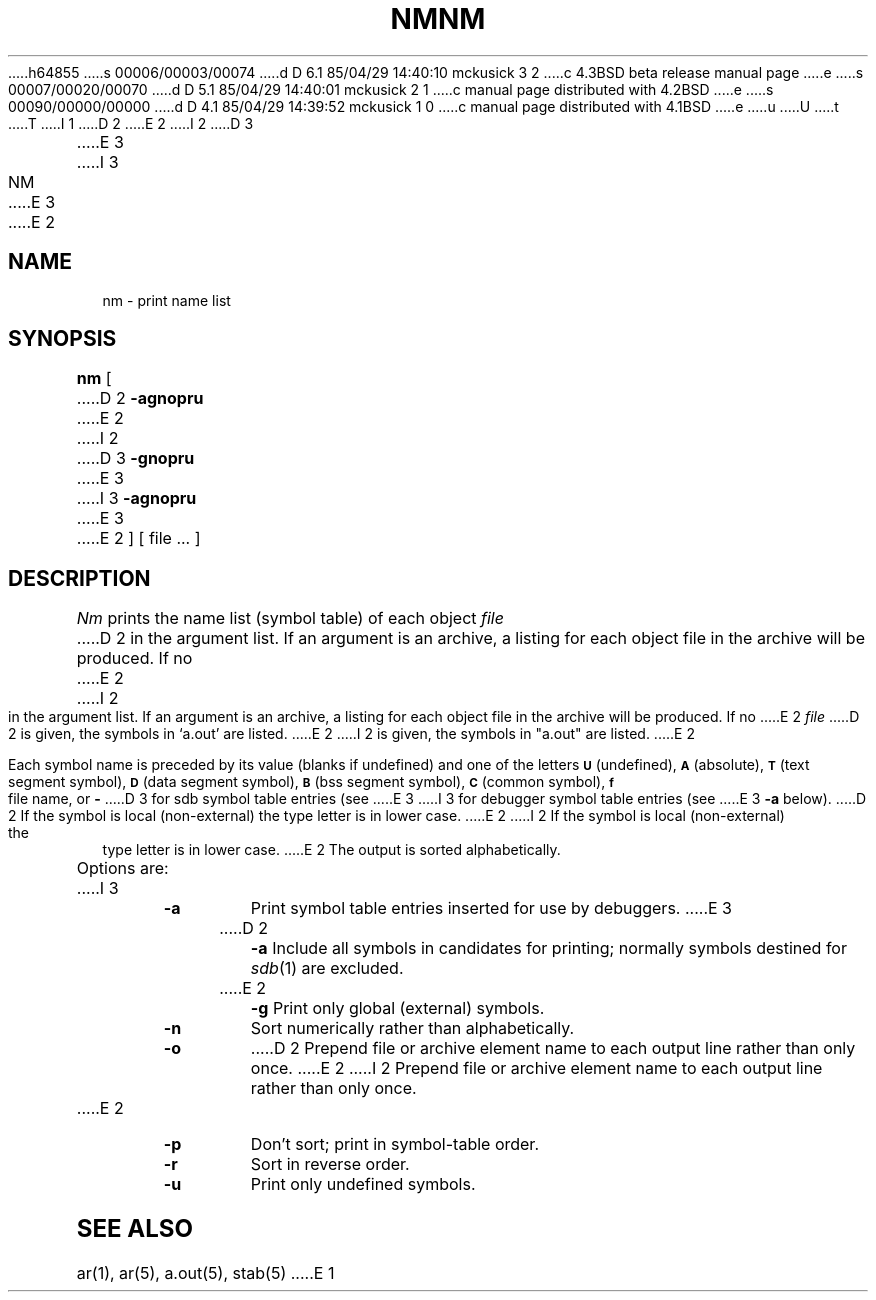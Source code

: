 h64855
s 00006/00003/00074
d D 6.1 85/04/29 14:40:10 mckusick 3 2
c 4.3BSD beta release manual page
e
s 00007/00020/00070
d D 5.1 85/04/29 14:40:01 mckusick 2 1
c manual page distributed with 4.2BSD
e
s 00090/00000/00000
d D 4.1 85/04/29 14:39:52 mckusick 1 0
c manual page distributed with 4.1BSD
e
u
U
t
T
I 1
.\" Copyright (c) 1980 Regents of the University of California.
.\" All rights reserved.  The Berkeley software License Agreement
.\" specifies the terms and conditions for redistribution.
.\"
.\"	%W% (Berkeley) %G%
.\"
D 2
.TH NM 1 
E 2
I 2
D 3
.TH NM 1 "7 February 1983"
E 3
I 3
.TH NM 1 "%Q%"
E 3
E 2
.UC 4
.SH NAME
nm \- print name list
.SH SYNOPSIS
.B nm
[
D 2
.B \-agnopru
E 2
I 2
D 3
.B \-gnopru
E 3
I 3
.B \-agnopru
E 3
E 2
]
[ file ... ]
.SH DESCRIPTION
.I Nm
prints the name list (symbol table) of each object
.I file
D 2
in the argument list.
If an argument
is an archive, a listing for each object
file in the archive will be produced.
If no
E 2
I 2
in the argument list.  If an argument is an archive, a listing for each object
file in the archive will be produced.  If no
E 2
.I file
D 2
is given, the symbols in
`a.out'
are listed.
E 2
I 2
is given, the symbols in "a.out" are listed.
E 2
.PP
Each symbol name is preceded by its value (blanks if undefined)
and one of the letters
.SM
.B U
(undefined),
.SM
.B A
(absolute),
.SM
.B  T
(text segment symbol),
.SM
.B D
(data segment symbol),
.SM
.B B
(bss segment symbol),
.SM
.B C
(common symbol),
.SM
.B f
file name,
or
.B \-
D 3
for sdb symbol table entries (see
E 3
I 3
for debugger symbol table entries (see
E 3
.B \-a
below).
D 2
If the symbol is local (non-external) the type letter is in
lower case.
E 2
I 2
If the symbol is local (non-external) the type letter is in lower case.
E 2
The output is sorted alphabetically.
.PP
Options are:
I 3
.TP
.B  \-a
Print symbol table entries inserted for use by debuggers.
E 3
.TP
D 2
.B \-a
Include all symbols in candidates for printing; normally
symbols destined for
.IR sdb (1)
are excluded.
.TP
E 2
.B  \-g
Print only global (external) symbols.
.TP
.B \-n
Sort numerically rather than alphabetically.
.TP
.B  \-o
D 2
Prepend file or archive element name to each
output line rather than only once.
E 2
I 2
Prepend file or archive element name to each output line rather than only once.
E 2
.TP
.B  \-p
Don't sort; print in symbol-table order.
.TP
.B  \-r
Sort in reverse order.
.TP
.B  \-u
Print only undefined symbols.
.SH SEE ALSO
ar(1), ar(5), a.out(5), stab(5)
E 1
